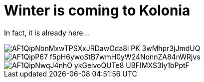= Winter is coming to Kolonia
:published_at: 2015-11-24
:hp-tags: Kölle, Colonia, Winter

In fact, it is already here...

image::https://photos.google.com/photo/AF1QipNbnMxwTPSXxJRDawOda8l_PK_3wMhpr3jJmdUQ[]

image::https://photos.google.com/photo/AF1QipP67-f5pH6ywoStB7wmH0yW24NonnZA84nWRjvs[]

image::https://photos.google.com/photo/AF1QipNwqJ4nhO-ykGeivoQUTe8-UBFIMXS3Iy1bPptF[]


